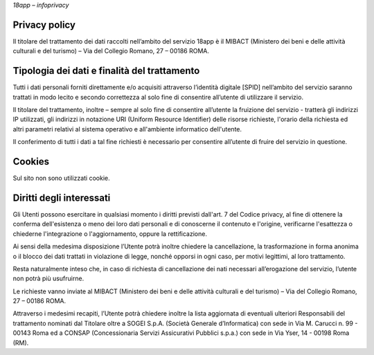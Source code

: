 *18app – infoprivacy*

Privacy policy
==============

Il titolare del trattamento dei dati raccolti nell’ambito del servizio 18app è il MIBACT (Ministero dei beni e delle attività culturali e del turismo) – Via del Collegio Romano, 27 – 00186 ROMA.

Tipologia dei dati e finalità del trattamento
=============================================

Tutti i dati personali forniti direttamente e/o acquisiti attraverso l’identità digitale [SPID] nell’ambito del servizio saranno trattati in modo lecito e secondo correttezza al solo fine di consentire all’utente di utilizzare il servizio.

Il titolare del trattamento, inoltre – sempre al solo fine di consentire all’utente la fruizione del servizio - tratterà gli indirizzi IP utilizzati, gli indirizzi in notazione URI (Uniform Resource Identifier) delle risorse richieste, l'orario della richiesta ed altri parametri relativi al sistema operativo e all'ambiente informatico dell'utente.

Il conferimento di tutti i dati a tal fine richiesti è necessario per consentire all’utente di fruire del servizio in questione.

Cookies
=======

Sul sito non sono utilizzati cookie.

Diritti degli interessati
=========================

Gli Utenti possono esercitare in qualsiasi momento i diritti previsti dall'art. 7 del Codice privacy, al fine di ottenere la conferma dell'esistenza o meno dei loro dati personali e di conoscerne il contenuto e l'origine, verificarne l'esattezza o chiederne l'integrazione o l'aggiornamento, oppure la rettificazione.

Ai sensi della medesima disposizione l’Utente potrà inoltre chiedere la cancellazione, la trasformazione in forma anonima o il blocco dei dati trattati in violazione di legge, nonché opporsi in ogni caso, per motivi legittimi, al loro trattamento.

Resta naturalmente inteso che, in caso di richiesta di cancellazione dei nati necessari all’erogazione del servizio, l’utente non potrà più usufruirne.

Le richieste vanno inviate al MIBACT (Ministero dei beni e delle attività culturali e del turismo) – Via del Collegio Romano, 27 – 00186 ROMA.

Attraverso i medesimi recapiti, l’Utente potrà chiedere inoltre la lista aggiornata di eventuali ulteriori Responsabili del trattamento nominati dal Titolare oltre a SOGEI S.p.A. (Società Generale d’Informatica) con sede in Via M. Carucci n. 99 - 00143 Roma ed a CONSAP (Concessionaria Servizi Assicurativi Pubblici s.p.a.) con sede in Via Yser, 14 - 00198 Roma (RM).
